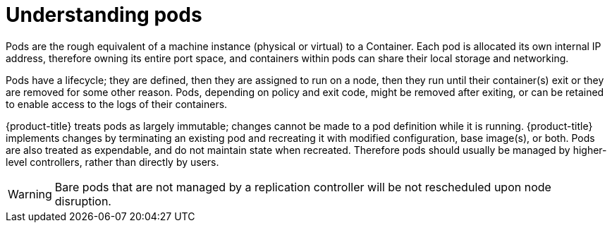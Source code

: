 // Module included in the following assemblies:
//
// * nodes/nodes-pods-using.adoc

[id="nodes-pods-using-about_{context}"]
= Understanding pods

[role="_abstract"]
Pods are the rough equivalent of a machine instance (physical or virtual) to a Container. Each pod is allocated its own internal IP address, therefore owning its entire port space, and containers within pods can share their local storage and networking.

Pods have a lifecycle; they are defined, then they are assigned to run on
a node, then they run until their container(s) exit or they are removed
for some other reason. Pods, depending on policy and exit code, might be
removed after exiting, or can be retained to enable access to
the logs of their containers.

{product-title} treats pods as largely immutable; changes cannot be made to
a pod definition while it is running. {product-title} implements changes by
terminating an existing pod and recreating it with modified configuration,
base image(s), or both. Pods are also treated as expendable, and do not
maintain state when recreated. Therefore pods should usually be managed by
higher-level controllers, rather than directly by users.

ifdef::openshift-enterprise,openshift-webscale[]
[NOTE]
====
For the maximum number of pods per {product-title} node host, see the Cluster Limits.
====
endif::[]
ifdef::openshift-dedicated[]
[IMPORTANT]
====
The recommended maximum number of pods per {product-title} node host is 35. You
can have no more than 40 pods per node.
====
endif::[]

[WARNING]
====
Bare pods that are not managed by a replication controller will be not rescheduled upon node disruption.
====
